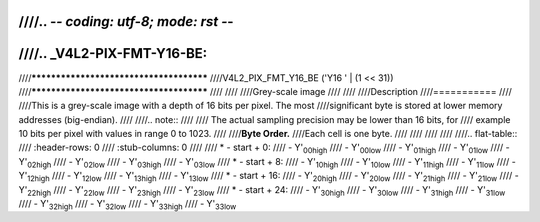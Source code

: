 ////.. -*- coding: utf-8; mode: rst -*-
////
////.. _V4L2-PIX-FMT-Y16-BE:
////
////****************************************
////V4L2_PIX_FMT_Y16_BE ('Y16 ' | (1 << 31))
////****************************************
////
////
////Grey-scale image
////
////
////Description
////===========
////
////This is a grey-scale image with a depth of 16 bits per pixel. The most
////significant byte is stored at lower memory addresses (big-endian).
////
////.. note::
////
////   The actual sampling precision may be lower than 16 bits, for
////   example 10 bits per pixel with values in range 0 to 1023.
////
////**Byte Order.**
////Each cell is one byte.
////
////
////
////
////.. flat-table::
////    :header-rows:  0
////    :stub-columns: 0
////
////    * - start + 0:
////      - Y'\ :sub:`00high`
////      - Y'\ :sub:`00low`
////      - Y'\ :sub:`01high`
////      - Y'\ :sub:`01low`
////      - Y'\ :sub:`02high`
////      - Y'\ :sub:`02low`
////      - Y'\ :sub:`03high`
////      - Y'\ :sub:`03low`
////    * - start + 8:
////      - Y'\ :sub:`10high`
////      - Y'\ :sub:`10low`
////      - Y'\ :sub:`11high`
////      - Y'\ :sub:`11low`
////      - Y'\ :sub:`12high`
////      - Y'\ :sub:`12low`
////      - Y'\ :sub:`13high`
////      - Y'\ :sub:`13low`
////    * - start + 16:
////      - Y'\ :sub:`20high`
////      - Y'\ :sub:`20low`
////      - Y'\ :sub:`21high`
////      - Y'\ :sub:`21low`
////      - Y'\ :sub:`22high`
////      - Y'\ :sub:`22low`
////      - Y'\ :sub:`23high`
////      - Y'\ :sub:`23low`
////    * - start + 24:
////      - Y'\ :sub:`30high`
////      - Y'\ :sub:`30low`
////      - Y'\ :sub:`31high`
////      - Y'\ :sub:`31low`
////      - Y'\ :sub:`32high`
////      - Y'\ :sub:`32low`
////      - Y'\ :sub:`33high`
////      - Y'\ :sub:`33low`
